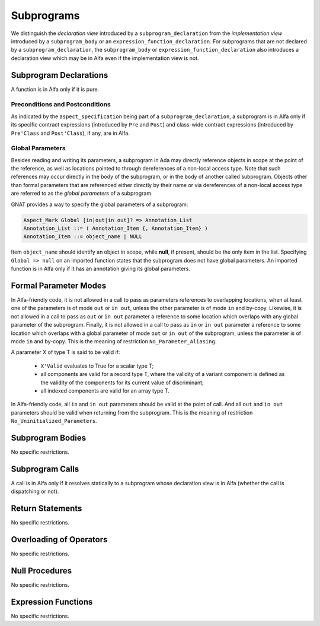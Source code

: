 Subprograms
===========

We distinguish the *declaration view* introduced by a ``subprogram_declaration``
from the *implementation view* introduced by a ``subprogram_body`` or an
``expression_function_declaration``. For subprograms that are not declared by
a ``subprogram_declaration``, the ``subprogram_body`` or
``expression_function_declaration`` also introduces a declaration view which
may be in Alfa even if the implementation view is not.

Subprogram Declarations
-----------------------

A function is in Alfa only if it is pure.

Preconditions and Postconditions
^^^^^^^^^^^^^^^^^^^^^^^^^^^^^^^^

As indicated by the ``aspect_specification`` being part of a
``subprogram_declaration``, a subprogram is in Alfa only if its specific
contract expressions (introduced by ``Pre`` and ``Post``) and class-wide
contract expressions (introduced by ``Pre'Class`` and ``Post'Class``), if any,
are in Alfa.

Global Parameters
^^^^^^^^^^^^^^^^^

Besides reading and writing its parameters, a subprogram in Ada may directly
reference objects in scope at the point of the reference, as well as locations
pointed to through dereferences of a non-local access type. Note that such
references may occur directly in the body of the subprogram, or in the body of
another called subprogram. Objects other than formal parameters that are
referenced either directly by their name or via dereferences of a non-local
access type are referred to as the *global parameters* of a subprogram.

GNAT provides a way to specify the global parameters of a subprogram:

.. code-block:: ada

    Aspect_Mark Global [in|out|in out]? => Annotation_List
    Annotation_List ::= ( Annotation_Item {, Annotation_Item} )
    Annotation_Item ::= object_name | NULL

Item ``object_name`` should identify an object in scope, while **null**, if
present, should be the only item in the list. Specifying ``Global => null`` on
an imported function states that the subprogram does not have global
parameters. An imported function is in Alfa only if it has an annotation
giving its global parameters.

Formal Parameter Modes
----------------------

In Alfa-friendly code, it is not allowed in a call to pass as parameters
references to overlapping locations, when at least one of the parameters is of
mode ``out`` or ``in out``, unless the other parameter is of mode ``in`` and
by-copy. Likewise, it is not allowed in a call to pass as ``out`` or ``in out``
parameter a reference to some location which overlaps with any global parameter
of the subprogram. Finally, it is not allowed in a call to pass as ``in`` or
``in out`` parameter a reference to some location which overlaps with a global
parameter of mode ``out`` or ``in out`` of the subprogram, unless the parameter
is of mode ``in`` and by-copy. This is the meaning of restriction
``No_Parameter_Aliasing``.

A parameter X of type T is said to be valid if:

  * ``X'Valid`` evaluates to True for a scalar type T;

  * all components are valid for a record type T, where the validity of a 
    variant component is defined as the validity of the components for its 
    current value of discriminant;

  * all indexed components are valid for an array type T.

In Alfa-friendly code, all ``in`` and ``in out`` parameters should be valid at
the point of call. And all ``out`` and ``in out`` parameters should be valid
when returning from the subprogram. This is the meaning of restriction
``No_Uninitialized_Parameters``.

Subprogram Bodies
-----------------

No specific restrictions.

Subprogram Calls
----------------

A call is in Alfa only if it resolves statically to a subprogram whose
declaration view is in Alfa (whether the call is dispatching or not).

Return Statements
-----------------

No specific restrictions.

Overloading of Operators
------------------------

No specific restrictions.

Null Procedures
---------------

No specific restrictions.

Expression Functions
--------------------

No specific restrictions.

